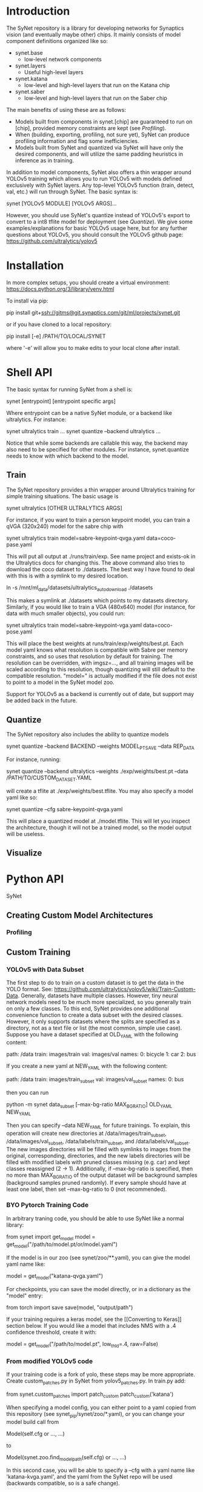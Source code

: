 * Introduction

  The SyNet repository is a library for developing networks for
  Synaptics vision (and eventually maybe other) chips.  It mainly
  consists of model component definitions organized like so:

  - synet.base
    - low-level network components
  - synet.layers
    - Useful high-level layers
  - synet.katana
    - low-level and high-level layers that run on the Katana chip
  - synet.saber
    - low-level and high-level layers that run on the Saber chip

  The main benefits of using these are as follows:

  - Models built from components in synet.[chip] are guaranteed to run
    on [chip], provided memory constraints are kept (see [[Profiling]]).
  - When (building, exporting, profiling, not sure yet), SyNet can
    produce profiling information and flag some inefficiencies.
  - Models built from SyNet and quantized via SyNet will have only the
    desired components, and will utilize the same padding heuristics
    in inference as in training.

  In addition to model components, SyNet also offers a thin wrapper
  around YOLOv5 training which allows you to run YOLOv5 with models defined
  exclusively with SyNet layers.  Any top-level YOLOv5 function
  (train, detect, val, etc.) will run through SyNet.  The basic syntax
  is:

  synet [YOLOv5 MODULE] [YOLOv5 ARGS]...

  However, you should use SyNet's quantize instead of YOLOv5's export
  to convert to a int8 tflite model for deployment (see [[Quantize]]).  We
  give some examples/explanations for basic YOLOv5 usage here, but for
  any further questions about YOLOv5, you should consult the YOLOv5
  github page: [[https://github.com/ultralytics/yolov5]]

* Installation

  In more complex setups, you should create a virtual environment:
  https://docs.python.org/3/library/venv.html

  To install via pip:

  pip install git+ssh://gitms@git.synaptics.com/git/ml/projects/synet.git

  or if you have cloned to a local repository:

  pip install [-e] /PATH/TO/LOCAL/SYNET

  where '-e' will allow you to make edits to your local clone after
  install.

* Shell API

  The basic syntax for running SyNet from a shell is:

  synet [entrypoint] [entrypoint specific args]

  Where entrypoint can be a native SyNet module, or a backend like
  ultralytics.  For instance:

  synet ultralytics train ...
  synet quantize --backend ultralytics ...

  Notice that while some backends are callable this way, the backend
  may also need to be specified for other modules.  For instance,
  synet.quantize needs to know with which backend to the model.
  
** Train

   The SyNet repository provides a thin wrapper around Ultralytics
   training for simple training situations.  The basic usage is

   synet ultralytics [OTHER ULTRALYTICS ARGS]

   For instance, if you want to train a person keypoint model, you can
   train a qVGA (320x240) model for the sabre chip with

   synet ultralytics train model=sabre-keypoint-qvga.yaml data=coco-pase.yaml

   This will put all output at ./runs/train/exp.  See name project and
   exists-ok in the Ultralytics docs for changing this.  The above
   command also tries to download the coco dataset to ./datasets.  The
   best way I have found to deal with this is with a symlink to my
   desired location.

   ln -s /mnt/ml_data/datasets/ultralytics_autodownload ./datasets

   This makes a symlink at ./datasets which points to my datasets
   directory.  Similarly, if you would like to train a VGA (480x640)
   model (for instance, for data with much smaller objects), you could
   run:

   synet ultralytics train model=sabre-keypoint-vga.yaml data=coco-pose.yaml

   This will place the best weights at runs/train/exp/weights/best.pt.
   Each model yaml knows what resolution is compatible with Sabre per
   memory constraints, and so uses that resolution by default for
   training.  The resolution can be overridden, with imgsz=..., and
   all training images will be scaled according to this resolution,
   though quantizing will still default to the compatible resolution.
   "model=" is actually modified if the file does not exist to point
   to a model in the SyNet model zoo.

   Support for YOLOv5 as a backend is currently out of date, but
   support may be added back in the future.

** Quantize

   The SyNet repository also includes the ability to quantize models

   synet quantize --backend BACKEND --weights MODEL_PT_SAVE --data REP_DATA

   For instance, running:

   synet quantize --backend ultralytics --weights ./exp/weights/best.pt --data /PATH/TO/CUSTOM_DATASET.YAML

   will create a tflite at ./exp/weights/best.tflite.  You may also
   specify a model yaml like so:

   synet quantize --cfg sabre-keypoint-qvga.yaml

   This will place a quantized model at ./model.tflite.  This will let
   you inspect the architecture, though it will not be a trained model,
   so the model output will be useless.

** Visualize

* Python API

  SyNet 

** Creating Custom Model Architectures

*** Profiling
   
** Custom Training

*** YOLOv5 with Data Subset

    The first step to do to train on a custom dataset is to get the
    data in the YOLO format.  See:
    [[https://github.com/ultralytics/yolov5/wiki/Train-Custom-Data]].
    Generally, datasets have multiple classes.  However, tiny neural
    network models need to be much more specialized, so you generally
    train on only a few classes.  To this end, SyNet provides one
    additional convenience function to create a data subset with the
    desired classes.  However, it only supports datasets where the
    splits are specified as a directory, not as a text file or list
    (the most common, simple use case).  Suppose you have a dataset
    specified at OLD_YAML with the following content:

    path: /data
    train: images/train
    val: images/val
    names:
      0: bicycle
      1: car
      2: bus

    If you create a new yaml at NEW_YAML with the following content:

    path: /data
    train: images/train_subset
    val: images/val_subset
    names:
      0: bus

    then you can run

    python -m synet data_subset [--max-bg-ratio MAX_BG_RATIO] OLD_YAML NEW_YAML

    Then you can specify --data NEW_YAML for future trainings.  To
    explain, this operation will create new directories at
    /data/images/train_subset, /data/images/val_subset,
    /data/labels/train_subset, and /data/labels/val_subset.  The new
    images directories will be filled with symlinks to images from the
    original, corresponding, directories, and the new labels
    directories will be filled with modified labels with pruned
    classes missing (e.g. car) and kept classes reassigned (2 -> 1).
    Additionally, if --max-bg-ratio is specified, then no more than
    MAX_BG_RATIO of the output dataset will be background samples
    (background samples pruned randomly).  If every sample should have
    at least one label, then set --max-bg-ratio to 0 (not
    recommended).

*** BYO Pytorch Training Code

    In arbitrary traning code, you should be able to use SyNet like a
    normal library:

    from synet import get_model
    model = get_model("/path/to/model.pt/or/model.yaml")

    If the model is in our zoo (see synet/zoo/**.yaml), you can give
    the model yaml name like:

    model = get_model("katana-qvga.yaml")

    For checkpoints, you can save the model directly, or in a
    dictionary as the "model" entry:

    from torch import save
    save(model, "output/path")
    # save({'model': model, **other_kwds}, "output/path")

    If your training requires a keras model, see the [[Converting to
    Keras]] section below.  If you would like a model that includes NMS
    with a .4 confidence threshold, create it with:

    model = get_model("/path/to/model.pt", low_thld=.4, raw=False)

*** From modified YOLOv5 code

    If your training code is a fork of yolo, these steps may be more
    appropriate.  Create custom_patches.py in SyNet from
    yolov5_patches.py.  In train.py add:

    from synet.custom_patches import patch_custom
    patch_custom('katana')

    When specifying a model config, you can either point to a yaml
    copied from this repository (see synet_pip/synet/zoo/*.yaml), or
    you can change your model build call from

    Model(self.cfg or ..., ...)

    to

    Model(synet.zoo.find_model_path(self.cfg) or ..., ...)

    In this second case, you will be able to specify a --cfg with a
    yaml name like 'katana-kvga.yaml', and the yaml from the SyNet
    repo will be used (backwards compatible, so is a safe change).

** Quantizing from Python

*** Converting to Keras

    After you load your model (like in [[BYO Pytorch Training Code]]), you
    can convert your model to keras by using the as_keras context
    manager.  For example, to quantize a 240x320, batch_size=1 model:

    from synet import as_keras, get_model
    from keras import Model, Input
    torch_model = get_model("/path/to/model.pt")
    inp = Input((240, 320, 1), batch_size=1)
    with as_keras(imgsz=(240, 320)):
        keras_model = Model(inp, torch_model(inp))

*** Quantizing to tflite

    Once you have obtained as keras model as shown in [[Converting to
    Keras]], you can obtain a quantized model using the test (falling
    back to val) split of a dataset in the YOLOv5 format like os:

    from synet.quantize import quantize
    quantize(keras_models, "/path/to/data.yaml", (320,240),
             number=500, out_path="/desired/output/path.tflite")

    This will quantize a keras model using 500 samples from the data
    yaml, saving the output to /desired/output/path.tflite.  If
    out_path is omitted, the tflite buffer is returned instead.

** Modifying and/or Contributing

*** running the test suite

* TODO

  - Need chip-specific export
    - functionality should go in synet/<chip>.py or
      synet/<chip>/quantize.py or synet/<chip>/__init__.py
  - Need better backend organization.  Maybe in
    synet/backends/<backend>.py
  - Finish empty README entries above
  - Decide if base.Grayscale grayscale method should be improved
    - possibly change default Grayscale behavior
